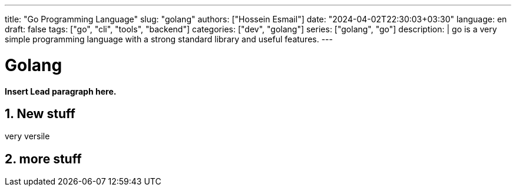 ---
title: "Go Programming Language"
slug: "golang" 
authors: ["Hossein Esmail"]
date: "2024-04-02T22:30:03+03:30"
language: en
draft: false
tags: ["go", "cli", "tools", "backend"]
categories: ["dev", "golang"]
series: ["golang", "go"]
description: |
    go is a very simple programming language with a strong standard library and
    useful features.
---

= Golang
:doctype: book
:source-highlighter: rouge
:rouge-style: github
:author: P J
:email: hos@gmail
:icon-set: fi
:numbered:
:toc:
:toclevels: 1

**Insert Lead paragraph here.**

== New stuff

very versile

== more stuff

